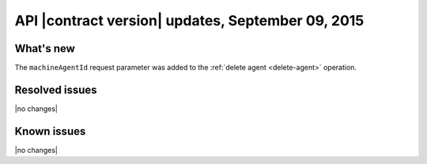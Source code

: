 API |contract version| updates, September 09, 2015
--------------------------------------------------

What's new
~~~~~~~~~~

The ``machineAgentId`` request parameter was added to the
:ref:`delete agent <delete-agent>` operation.

Resolved issues
~~~~~~~~~~~~~~~

|no changes|

Known issues
~~~~~~~~~~~~

|no changes|
